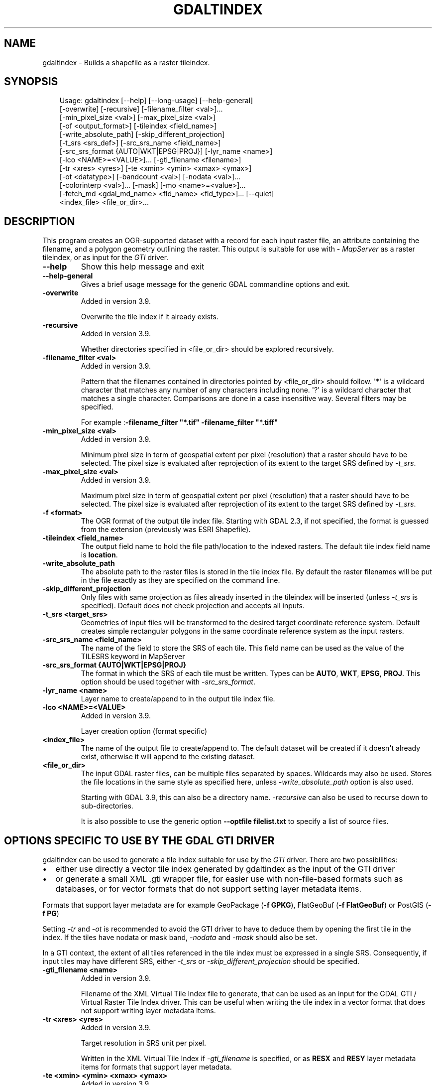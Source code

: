 .\" Man page generated from reStructuredText.
.
.
.nr rst2man-indent-level 0
.
.de1 rstReportMargin
\\$1 \\n[an-margin]
level \\n[rst2man-indent-level]
level margin: \\n[rst2man-indent\\n[rst2man-indent-level]]
-
\\n[rst2man-indent0]
\\n[rst2man-indent1]
\\n[rst2man-indent2]
..
.de1 INDENT
.\" .rstReportMargin pre:
. RS \\$1
. nr rst2man-indent\\n[rst2man-indent-level] \\n[an-margin]
. nr rst2man-indent-level +1
.\" .rstReportMargin post:
..
.de UNINDENT
. RE
.\" indent \\n[an-margin]
.\" old: \\n[rst2man-indent\\n[rst2man-indent-level]]
.nr rst2man-indent-level -1
.\" new: \\n[rst2man-indent\\n[rst2man-indent-level]]
.in \\n[rst2man-indent\\n[rst2man-indent-level]]u
..
.TH "GDALTINDEX" "1" "Jul 12, 2025" "" "GDAL"
.SH NAME
gdaltindex \- Builds a shapefile as a raster tileindex.
.SH SYNOPSIS
.INDENT 0.0
.INDENT 3.5
.sp
.EX
Usage: gdaltindex [\-\-help] [\-\-long\-usage] [\-\-help\-general]
                  [\-overwrite] [\-recursive] [\-filename_filter <val>]...
                  [\-min_pixel_size <val>] [\-max_pixel_size <val>]
                  [\-of <output_format>] [\-tileindex <field_name>]
                  [\-write_absolute_path] [\-skip_different_projection]
                  [\-t_srs <srs_def>] [\-src_srs_name <field_name>]
                  [\-src_srs_format {AUTO|WKT|EPSG|PROJ}] [\-lyr_name <name>]
                  [\-lco <NAME>=<VALUE>]... [\-gti_filename <filename>]
                  [\-tr <xres> <yres>] [\-te <xmin> <ymin> <xmax> <ymax>]
                  [\-ot <datatype>] [\-bandcount <val>] [\-nodata <val>]...
                  [\-colorinterp <val>]... [\-mask] [\-mo <name>=<value>]...
                  [\-fetch_md <gdal_md_name> <fld_name> <fld_type>]... [\-\-quiet]
                  <index_file> <file_or_dir>...
.EE
.UNINDENT
.UNINDENT
.SH DESCRIPTION
.sp
This program creates an OGR\-supported dataset with a record for each input raster file,
an attribute containing the filename, and a polygon geometry outlining the
raster.  This output is suitable for use with \X'tty: link http://mapserver.org/'\fI\%MapServer\fP\X'tty: link' as a raster
tileindex, or as input for the \fI\%GTI\fP driver.
.INDENT 0.0
.TP
.B \-\-help
Show this help message and exit
.UNINDENT
.INDENT 0.0
.TP
.B \-\-help\-general
Gives a brief usage message for the generic GDAL commandline options and exit.
.UNINDENT
.INDENT 0.0
.TP
.B \-overwrite
Added in version 3.9.

.sp
Overwrite the tile index if it already exists.
.UNINDENT
.INDENT 0.0
.TP
.B \-recursive
Added in version 3.9.

.sp
Whether directories specified in <file_or_dir> should be explored recursively.
.UNINDENT
.INDENT 0.0
.TP
.B \-filename_filter <val>
Added in version 3.9.

.sp
Pattern that the filenames contained in directories pointed by <file_or_dir>
should follow.
\(aq*\(aq is a wildcard character that matches any number of any characters
including none. \(aq?\(aq is a wildcard character that matches a single character.
Comparisons are done in a case insensitive way.
Several filters may be specified.
.sp
For example :\fB\-filename_filter \(dq*.tif\(dq \-filename_filter \(dq*.tiff\(dq\fP
.UNINDENT
.INDENT 0.0
.TP
.B \-min_pixel_size <val>
Added in version 3.9.

.sp
Minimum pixel size in term of geospatial extent per pixel (resolution) that
a raster should have to be selected. The pixel size
is evaluated after reprojection of its extent to the target SRS defined
by \fI\%\-t_srs\fP\&.
.UNINDENT
.INDENT 0.0
.TP
.B \-max_pixel_size <val>
Added in version 3.9.

.sp
Maximum pixel size in term of geospatial extent per pixel (resolution) that
a raster should have to be selected. The pixel size
is evaluated after reprojection of its extent to the target SRS defined
by \fI\%\-t_srs\fP\&.
.UNINDENT
.INDENT 0.0
.TP
.B \-f <format>
The OGR format of the output tile index file. Starting with
GDAL 2.3, if not specified, the format is guessed from the extension (previously
was ESRI Shapefile).
.UNINDENT
.INDENT 0.0
.TP
.B \-tileindex <field_name>
The output field name to hold the file path/location to the indexed
rasters. The default tile index field name is \fBlocation\fP\&.
.UNINDENT
.INDENT 0.0
.TP
.B \-write_absolute_path
The absolute path to the raster files is stored in the tile index file.
By default the raster filenames will be put in the file exactly as they
are specified on the command line.
.UNINDENT
.INDENT 0.0
.TP
.B \-skip_different_projection
Only files with same projection as files already inserted in the tileindex
will be inserted (unless \fI\%\-t_srs\fP is specified). Default does not
check projection and accepts all inputs.
.UNINDENT
.INDENT 0.0
.TP
.B \-t_srs <target_srs>
Geometries of input files will be transformed to the desired target
coordinate reference system.
Default creates simple rectangular polygons in the same coordinate reference
system as the input rasters.
.UNINDENT
.INDENT 0.0
.TP
.B \-src_srs_name <field_name>
The name of the field to store the SRS of each tile. This field name can be
used as the value of the TILESRS keyword in MapServer
.UNINDENT
.INDENT 0.0
.TP
.B \-src_srs_format {AUTO|WKT|EPSG|PROJ}
The format in which the SRS of each tile must be written. Types can be
\fBAUTO\fP, \fBWKT\fP, \fBEPSG\fP, \fBPROJ\fP\&.
This option should be used together with \fI\%\-src_srs_format\fP\&.
.UNINDENT
.INDENT 0.0
.TP
.B \-lyr_name <name>
Layer name to create/append to in the output tile index file.
.UNINDENT
.INDENT 0.0
.TP
.B \-lco <NAME>=<VALUE>
Added in version 3.9.

.sp
Layer creation option (format specific)
.UNINDENT
.INDENT 0.0
.TP
.B <index_file>
The name of the output file to create/append to. The default dataset will
be created if it doesn\(aqt already exist, otherwise it will append to the
existing dataset.
.UNINDENT
.INDENT 0.0
.TP
.B <file_or_dir>
The input GDAL raster files, can be multiple files separated by spaces.
Wildcards may also be used. Stores the file locations in the same style as
specified here, unless \fI\%\-write_absolute_path\fP option is also used.
.sp
Starting with GDAL 3.9, this can also be a directory name. \fI\%\-recursive\fP
can also be used to recurse down to sub\-directories.
.sp
It is also possible to use the generic option \fB\-\-optfile filelist.txt\fP
to specify a list of source files.
.UNINDENT
.SH OPTIONS SPECIFIC TO USE BY THE GDAL GTI DRIVER
.sp
gdaltindex can be used to generate a tile index suitable for use by the
\fI\%GTI\fP driver. There are two possibilities:
.INDENT 0.0
.IP \(bu 2
either use directly a vector tile index generated by gdaltindex as the input
of the GTI driver
.IP \(bu 2
or generate a small XML .gti wrapper file, for easier use with non\-file\-based
formats such as databases, or for vector formats that do not support setting
layer metadata items.
.UNINDENT
.sp
Formats that support layer metadata are for example GeoPackage (\fB\-f GPKG\fP),
FlatGeoBuf (\fB\-f FlatGeoBuf\fP) or PostGIS (\fB\-f PG\fP)
.sp
Setting \fI\%\-tr\fP and \fI\%\-ot\fP is recommended to avoid the GTI
driver to have to deduce them by opening the first tile in the index. If the tiles
have nodata or mask band,  \fI\%\-nodata\fP and \fI\%\-mask\fP should also
be set.
.sp
In a GTI context, the extent of all tiles referenced in the tile index must
be expressed in a single SRS. Consequently, if input tiles may have different
SRS, either \fI\%\-t_srs\fP or \fI\%\-skip_different_projection\fP should be
specified.
.INDENT 0.0
.TP
.B \-gti_filename <name>
Added in version 3.9.

.sp
Filename of the XML Virtual Tile Index file to generate, that can be used
as an input for the GDAL GTI / Virtual Raster Tile Index driver.
This can be useful when writing the tile index in a vector format that
does not support writing layer metadata items.
.UNINDENT
.INDENT 0.0
.TP
.B \-tr <xres> <yres>
Added in version 3.9.

.sp
Target resolution in SRS unit per pixel.
.sp
Written in the XML Virtual Tile Index if \fI\%\-gti_filename\fP
is specified, or as \fBRESX\fP and \fBRESY\fP layer metadata items for formats that
support layer metadata.
.UNINDENT
.INDENT 0.0
.TP
.B \-te <xmin> <ymin> <xmax> <ymax>
Added in version 3.9.

.sp
Target extent in SRS unit.
.sp
Written in the XML Virtual Tile Index if \fI\%\-gti_filename\fP
is specified, or as \fBMINX\fP, \fBMINY\fP, \fBMAXX\fP and \fBMAXY\fP layer metadata
items for formats that support layer metadata.
.UNINDENT
.INDENT 0.0
.TP
.B \-ot <datatype>
Added in version 3.9.

.sp
Data type of the tiles of the tile index: \fBByte\fP, \fBInt8\fP, \fBUInt16\fP,
\fBInt16\fP, \fBUInt32\fP, \fBInt32\fP, \fBUInt64\fP, \fBInt64\fP, \fBFloat32\fP, \fBFloat64\fP, \fBCInt16\fP,
\fBCInt32\fP, \fBCFloat32\fP or \fBCFloat64\fP
.sp
Written in the XML Virtual Tile Index if \fI\%\-gti_filename\fP
is specified, or as \fBDATA_TYPE\fP layer metadata item for formats that
support layer metadata.
.UNINDENT
.INDENT 0.0
.TP
.B \-bandcount <val>
Added in version 3.9.

.sp
Number of bands of the tiles of the tile index.
.sp
Written in the XML Virtual Tile Index if \fI\%\-gti_filename\fP
is specified, or as \fBBAND_COUNT\fP layer metadata item for formats that
support layer metadata.
.sp
A mix of tiles with N and N+1 bands is allowed, provided that the color
interpretation of the (N+1)th band is alpha. The N+1 value must be written
as the band count in that situation.
.sp
If \fI\%\-nodata\fP or \fI\%\-colorinterp\fP are specified and have multiple
values, the band count is also inferred from that number.
.UNINDENT
.INDENT 0.0
.TP
.B \-nodata <val>[,<val>...]
Added in version 3.9.

.sp
Nodata value of the tiles of the tile index.
.sp
Written in the XML Virtual Tile Index if \fI\%\-gti_filename\fP
is specified, or as \fBNODATA\fP layer metadata item for formats that
support layer metadata.
.UNINDENT
.INDENT 0.0
.TP
.B \-colorinterp <val>[,<val>...]
Added in version 3.9.

.sp
Color interpretation of of the tiles of the tile index:
\fBred\fP, \fBgreen\fP, \fBblue\fP, \fBalpha\fP, \fBgray\fP, \fBundefined\fP\&.
.sp
Written in the XML Virtual Tile Index if \fI\%\-gti_filename\fP
is specified, or as \fBCOLOR_INTERPRETATION\fP layer metadata item for formats that
support layer metadata.
.UNINDENT
.INDENT 0.0
.TP
.B \-mask
Added in version 3.9.

.sp
Whether tiles in the tile index have a mask band.
.sp
Written in the XML Virtual Tile Index if \fI\%\-gti_filename\fP
is specified, or as \fBMASK_BAND\fP layer metadata item for formats that
support layer metadata.
.UNINDENT
.INDENT 0.0
.TP
.B \-mo <KEY>=<VALUE>
Added in version 3.9.

.sp
Write an arbitrary layer metadata item, for formats that support layer
metadata.
This option may be repeated.
.sp
\fBNOTE:\fP
.INDENT 7.0
.INDENT 3.5
This option cannot be used together \fI\%\-gti_filename\fP
.UNINDENT
.UNINDENT
.UNINDENT
.INDENT 0.0
.TP
.B \-fetch_md <gdal_md_name> <fld_name> <fld_type>
Added in version 3.9.

.sp
Fetch a metadata item from the raster tile and write it as a field in the
tile index.
.sp
<gdal_md_name> should be the name of the raster metadata item.
\fB{PIXEL_SIZE}\fP may be used as a special name to indicate the pixel size.
.sp
<fld_name> should be the name of the field to create in the tile index.
.sp
<fld_type> should be the name of the type to create.
One of \fBString\fP, \fBInteger\fP, \fBInteger64\fP, \fBReal\fP, \fBDate\fP, \fBDateTime\fP
.sp
This option may be repeated.
.sp
For example: \fB\-fetch_md TIFFTAG_DATETIME creation_date DateTime\fP
.UNINDENT
.SH EXAMPLES
.SS Example 1
.sp
Produce a shapefile (\fBdoq_index.shp\fP) with a record for every
image that the utility found in the \fBdoq\fP folder. Each record holds
information that points to the location of the image and also a bounding rectangle
shape showing the bounds of the image:
.INDENT 0.0
.INDENT 3.5
.sp
.EX
gdaltindex doq_index.shp doq/*.tif
.EE
.UNINDENT
.UNINDENT
.SS Example 2
.sp
Perform the same command as before, but now we create a GeoPackage instead of a Shapefile.
.INDENT 0.0
.INDENT 3.5
.sp
.EX
gdaltindex \-f GPKG doq_index.gpkg doq/*.tif
.EE
.UNINDENT
.UNINDENT
.SS Example 3
.sp
The \fI\%\-t_srs\fP option can also be used to transform all input rasters
into the same output projection:
.INDENT 0.0
.INDENT 3.5
.sp
.EX
gdaltindex \-t_srs EPSG:4326 \-src_srs_name src_srs tile_index_mixed_srs.shp *.tif
.EE
.UNINDENT
.UNINDENT
.SS Example 4
.sp
Make a tile index from files listed in a text file, with metadata suitable
for use by the GDAL GTI / Virtual Raster Tile Index driver.
.INDENT 0.0
.INDENT 3.5
.sp
.EX
gdaltindex tile_index.gti.gpkg \-ot Byte \-tr 60 60 \-colorinterp Red,Green,Blue \-\-optfile my_list.txt
.EE
.UNINDENT
.UNINDENT
.SH C API
.sp
This utility is also callable from C with \fI\%GDALTileIndex()\fP\&.
.SH SEE ALSO
.sp
\fI\%Common options for raster programs\fP for other command\-line options, and in particular the
\fI\%\-\-optfile\fP switch that can be used to specify a list of input datasets.
.SH AUTHOR
Frank Warmerdam <warmerdam@pobox.com>
.SH COPYRIGHT
1998-2025
.\" Generated by docutils manpage writer.
.
